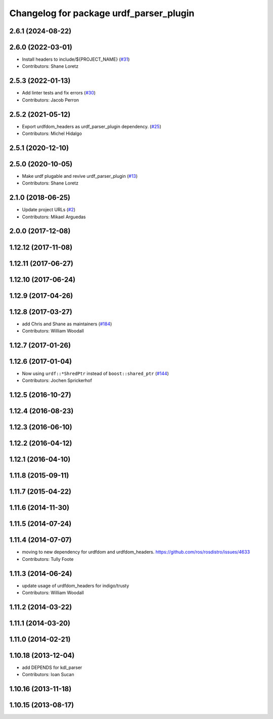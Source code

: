^^^^^^^^^^^^^^^^^^^^^^^^^^^^^^^^^^^^^^^^
Changelog for package urdf_parser_plugin
^^^^^^^^^^^^^^^^^^^^^^^^^^^^^^^^^^^^^^^^

2.6.1 (2024-08-22)
------------------

2.6.0 (2022-03-01)
------------------
* Install headers to include/${PROJECT_NAME} (`#31 <https://github.com/ros2/urdf/issues/31>`_)
* Contributors: Shane Loretz

2.5.3 (2022-01-13)
------------------
* Add linter tests and fix errors (`#30 <https://github.com/ros2/urdf/issues/30>`_)
* Contributors: Jacob Perron

2.5.2 (2021-05-12)
------------------
* Export urdfdom_headers as urdf_parser_plugin dependency. (`#25 <https://github.com/ros2/urdf/issues/25>`_)
* Contributors: Michel Hidalgo

2.5.1 (2020-12-10)
------------------

2.5.0 (2020-10-05)
------------------
* Make urdf plugable and revive urdf_parser_plugin (`#13 <https://github.com/ros2/urdf/issues/13>`_)
* Contributors: Shane Loretz

2.1.0 (2018-06-25)
------------------
* Update project URLs (`#2 <https://github.com/ros2/urdf/issues/2>`_)
* Contributors: Mikael Arguedas

2.0.0 (2017-12-08)
------------------

1.12.12 (2017-11-08)
--------------------

1.12.11 (2017-06-27)
--------------------

1.12.10 (2017-06-24)
--------------------

1.12.9 (2017-04-26)
-------------------

1.12.8 (2017-03-27)
-------------------
* add Chris and Shane as maintainers (`#184 <https://github.com/ros/robot_model/issues/184>`_)
* Contributors: William Woodall

1.12.7 (2017-01-26)
-------------------

1.12.6 (2017-01-04)
-------------------
* Now using ``urdf::*ShredPtr`` instead of ``boost::shared_ptr`` (`#144 <https://github.com/ros/robot_model/issues/144>`_)
* Contributors: Jochen Sprickerhof

1.12.5 (2016-10-27)
-------------------

1.12.4 (2016-08-23)
-------------------

1.12.3 (2016-06-10)
-------------------

1.12.2 (2016-04-12)
-------------------

1.12.1 (2016-04-10)
-------------------

1.11.8 (2015-09-11)
-------------------

1.11.7 (2015-04-22)
-------------------

1.11.6 (2014-11-30)
-------------------

1.11.5 (2014-07-24)
-------------------

1.11.4 (2014-07-07)
-------------------
* moving to new dependency for urdfdom and urdfdom_headers. https://github.com/ros/rosdistro/issues/4633
* Contributors: Tully Foote

1.11.3 (2014-06-24)
-------------------
* update usage of urdfdom_headers for indigo/trusty
* Contributors: William Woodall

1.11.2 (2014-03-22)
-------------------

1.11.1 (2014-03-20)
-------------------

1.11.0 (2014-02-21)
-------------------

1.10.18 (2013-12-04)
--------------------
* add DEPENDS for kdl_parser
* Contributors: Ioan Sucan

1.10.16 (2013-11-18)
--------------------

1.10.15 (2013-08-17)
--------------------

